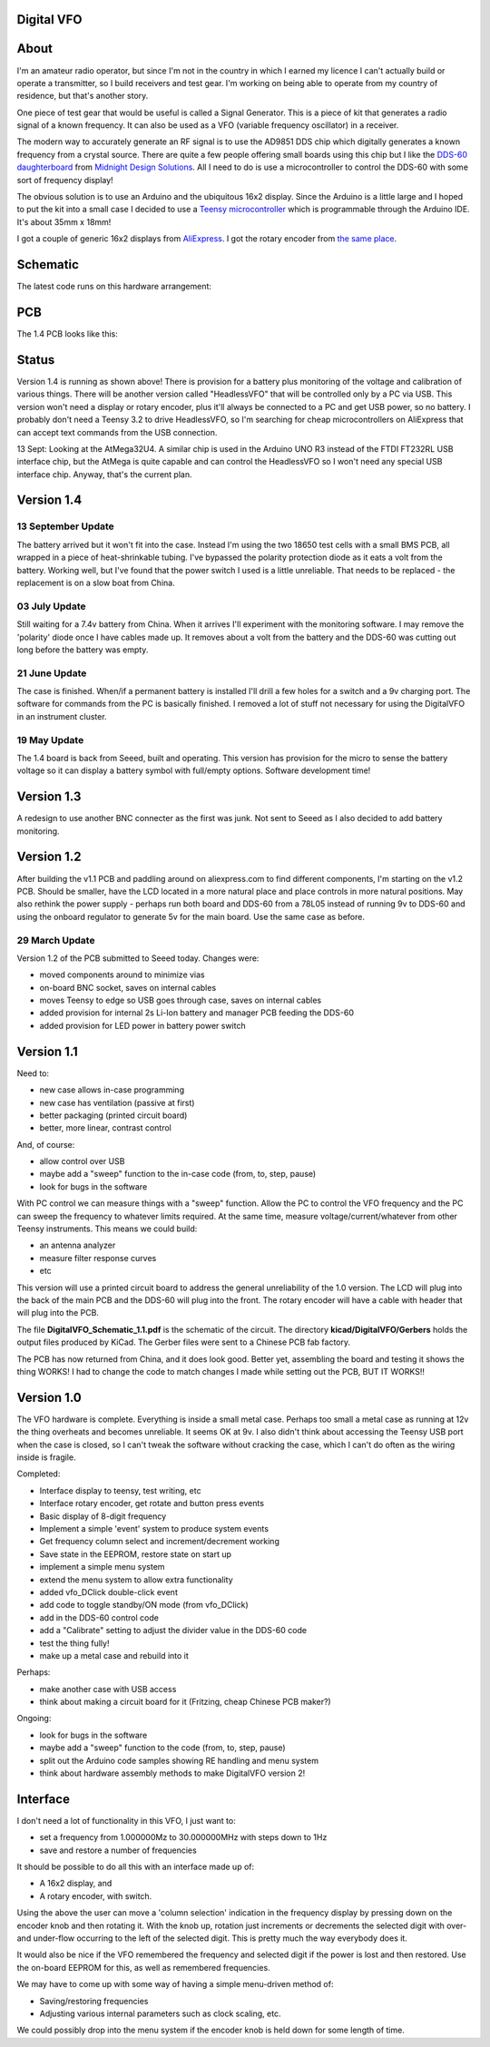 Digital VFO
===========
 
About
=====

I'm an amateur radio operator, but since I'm not in the country in which I
earned my licence I can't actually build or operate a transmitter, so I build
receivers and test gear.  I'm working on being able to operate from my
country of residence, but that's another story.

One piece of test gear that would be useful is called a Signal Generator.  This
is a piece of kit that generates a radio signal of a known frequency.  It can
also be used as a VFO (variable frequency oscillator) in a receiver.

The modern way to accurately generate an RF signal is to use the AD9851 DDS chip
which digitally generates a known frequency from a crystal source.  There are 
quite a few people offering small boards using this chip but I like the
`DDS-60 daughterboard <http://midnightdesignsolutions.com/dds60/>`_
from `Midnight Design Solutions <http://midnightdesignsolutions.com/>`_.
All I need to do is use a microcontroller to control the DDS-60 with some
sort of frequency display!

The obvious solution is to use an Arduino and the ubiquitous 16x2 display.
Since the Arduino is a little large and I hoped to put the kit into a small
case I decided to use a
`Teensy microcontroller <https://www.pjrc.com/store/teensy32.html>`_
which is programmable through the Arduino IDE.  It's about 35mm x 18mm!

I got a couple of generic 16x2 displays from
`AliExpress <https://www.aliexpress.com/wholesale?catId=0&initiative_id=SB_20170504210259&SearchText=display+1602>`_.
I got the rotary encoder from
`the same place <https://www.aliexpress.com/wholesale?catId=0&initiative_id=AS_20170504210300&SearchText=rotary+encoder+switch>`_.

Schematic
=========

The latest code runs on this hardware arrangement:

.. image:: DigitalVFO_1.4_Schematic.png

PCB
=========

The 1.4 PCB looks like this:

.. image:: DigitalVFO_1.4_PCB.png

Status
======

.. image:: DigitalVFO_case.jpg

Version 1.4 is running as shown above!  There is provision for a battery plus
monitoring of the voltage and calibration of various things.  There will be another
version called "HeadlessVFO" that will be controlled only by a PC via USB.  This
version won't need a display or rotary encoder, plus it'll always be
connected to a PC and get USB power, so no battery.  I probably don't need
a Teensy 3.2 to drive HeadlessVFO, so I'm searching for cheap microcontrollers
on AliExpress that can accept text commands from the USB connection.

13 Sept: Looking at the AtMega32U4.  A similar chip is used in the Arduino UNO
R3 instead of the FTDI FT232RL USB interface chip, but the AtMega is quite
capable and can control the HeadlessVFO so I won't need any special USB
interface chip.  Anyway, that's the current plan.


Version 1.4
===========

13 September Update
-------------------

The battery arrived but it won't fit into the case.  Instead I'm using the two
18650 test cells with a small BMS PCB, all wrapped in a piece of heat-shrinkable
tubing.  I've bypassed the polarity protection diode as it eats a volt from the
battery.  Working well, but I've found that the power switch I used is a little
unreliable.  That needs to be replaced - the replacement is on a slow boat from
China.

03 July Update
--------------

Still waiting for a 7.4v battery from China.  When it arrives I'll experiment
with the monitoring software.  I may remove the 'polarity' diode once I have
cables made up.  It removes about a volt from the battery and the DDS-60 was
cutting out long before the battery was empty.

21 June Update
--------------

The case is finished.  When/if a permanent battery is installed I'll drill
a few holes for a switch and a 9v charging port.  The software for commands
from the PC is basically finished.  I removed a lot of stuff not necessary
for using the DigitalVFO in an instrument cluster.

19 May Update
-------------

The 1.4 board is back from Seeed, built and operating.  This version has
provision for the micro to sense the battery voltage so it can display
a battery symbol with full/empty options.
Software development time!

Version 1.3
===========

A redesign to use another BNC connecter as the first was junk.
Not sent to Seeed as I also decided to add battery monitoring.

Version 1.2
===========

After building the v1.1 PCB and paddling around on aliexpress.com to find
different components, I'm starting on the v1.2 PCB.  Should be smaller, have
the LCD located in a more natural place and place controls in more natural 
positions.  May also rethink the power supply - perhaps run both board and
DDS-60 from a 78L05 instead of running 9v to DDS-60 and using the onboard
regulator to generate 5v for the main board.  Use the same case as before.

29 March Update
---------------

Version 1.2 of the PCB submitted to Seeed today.  Changes were:

* moved components around to minimize vias
* on-board BNC socket, saves on internal cables
* moves Teensy to edge so USB goes through case, saves on internal cables
* added provision for internal 2s Li-Ion battery and manager PCB feeding the DDS-60
* added provision for LED power in battery power switch

Version 1.1
===========

Need to:

* new case allows in-case programming
* new case has ventilation (passive at first)
* better packaging (printed circuit board)
* better, more linear, contrast control

And, of course:

* allow control over USB
* maybe add a "sweep" function to the in-case code (from, to, step, pause)
* look for bugs in the software

With PC control we can measure things with a "sweep" function.  Allow the PC to
control the VFO frequency and the PC can sweep the frequency to whatever limits
required.  At the same time, measure voltage/current/whatever from other Teensy
instruments.  This means we could build:

* an antenna analyzer
* measure filter response curves
* etc

This version will use a printed circuit board to address the general
unreliability of the 1.0 version.  The LCD will plug into the back of the main
PCB and the DDS-60 will plug into the front.  The rotary encoder will have a
cable with header that will plug into the PCB.

The file **DigitalVFO_Schematic_1.1.pdf** is the schematic of the circuit.  The
directory **kicad/DigitalVFO/Gerbers** holds the output files produced by KiCad.
The Gerber files were sent to a Chinese PCB fab factory.

The PCB has now returned from China, and it does look good.  Better yet,
assembling the board and testing it shows the thing WORKS!  I had to change the
code to match changes I made while setting out the PCB, BUT IT WORKS!!

Version 1.0
===========

The VFO hardware is complete.  Everything is inside a small metal case.  Perhaps
too small a metal case as running at 12v the thing overheats and becomes
unreliable.  It seems OK at 9v.  I also didn't think about accessing the Teensy
USB port when the case is closed, so I can't tweak the software without cracking
the case, which I can't do often as the wiring inside is fragile.

Completed:

* Interface display to teensy, test writing, etc
* Interface rotary encoder, get rotate and button press events
* Basic display of 8-digit frequency
* Implement a simple 'event' system to produce system events
* Get frequency column select and increment/decrement working
* Save state in the EEPROM, restore state on start up
* implement a simple menu system 
* extend the menu system to allow extra functionality
* added vfo_DClick double-click event
* add code to toggle standby/ON mode (from vfo_DClick)
* add in the DDS-60 control code
* add a "Calibrate" setting to adjust the divider value in the DDS-60 code
* test the thing fully!
* make up a metal case and rebuild into it

Perhaps:

* make another case with USB access
* think about making a circuit board for it (Fritzing, cheap Chinese PCB maker?)

Ongoing:

* look for bugs in the software
* maybe add a "sweep" function to the code (from, to, step, pause)
* split out the Arduino code samples showing RE handling and menu system
* think about hardware assembly methods to make DigitalVFO version 2!


Interface
=========

I don't need a lot of functionality in this VFO, I just want to:

* set a frequency from 1.000000Mz to 30.000000MHz with steps down to 1Hz
* save and restore a number of frequencies

It should be possible to do all this with an interface made up of:

* A 16x2 display, and
* A rotary encoder, with switch.

Using the above the user can move a 'column selection' indication in the
frequency display by pressing down on the encoder knob and then rotating it.
With the knob up, rotation just increments or decrements the
selected digit with over- and under-flow occurring to the left of the
selected digit.  This is pretty much the way everybody does it.

It would also be nice if the VFO remembered the frequency and selected digit if
the power is lost and then restored.  Use the on-board EEPROM for this, as well
as remembered frequencies.

We may have to come up with some way of having a simple menu-driven method
of:

* Saving/restoring frequencies
* Adjusting various internal parameters such as clock scaling, etc.

We could possibly drop into the menu system if the encoder knob is held down
for some length of time.
